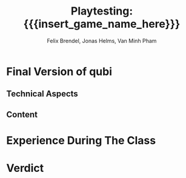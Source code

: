 * Final Version of qubi
** Technical Aspects
# shortly about additions since alpha release/playtest ver.
# MSAA
# Mipmapping
# Shadow Mapping
# ASSets
# shaders
# sound effects etc.
** Content
# 21 levels + 1 menu
# gameplay mechanics were already done before
# added arrow keys

* Experience During The Class
# How well did your initial design ideas materialize into the final game?
# how did we meet the project plan and milestones? deviation from dev schedule
# how did project structure influence progress?

* Verdict
# impression of working with the theme (too restrictive?)
# biggest technical difficulty
# greatest success
# are we satisfied with the result? pros & cons
# expectations met? regrets.
# improvements for course organization

* Meta Info                                                        :noexport:
#+startup: overview
#+options: html-postamble:nil toc:nil title:nil
#+OPTIONS: ^:{}
#+macro: insert_game_name_here qubi
#+macro: insert_team_name_here FünfKopf

#+author: Felix Brendel, Jonas Helms, Van Minh Pham
#+title: Playtesting: {{{insert_game_name_here}}}

#+latex_header: \input{latex.tex}
